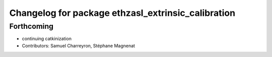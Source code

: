 ^^^^^^^^^^^^^^^^^^^^^^^^^^^^^^^^^^^^^^^^^^^^^^^^^^^
Changelog for package ethzasl_extrinsic_calibration
^^^^^^^^^^^^^^^^^^^^^^^^^^^^^^^^^^^^^^^^^^^^^^^^^^^

Forthcoming
-----------
* continuing catkinization
* Contributors: Samuel Charreyron, Stéphane Magnenat
